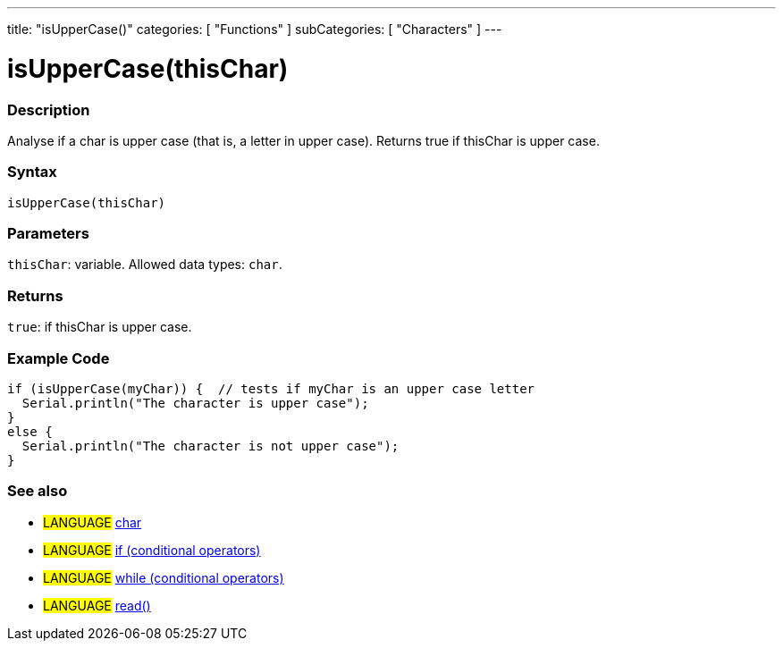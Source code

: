 ---
title: "isUpperCase()"
categories: [ "Functions" ]
subCategories: [ "Characters" ]
---

= isUpperCase(thisChar)


// OVERVIEW SECTION STARTS
[#overview]
--

[float]
=== Description
Analyse if a char is upper case (that is, a letter in upper case). Returns true if thisChar is upper case. 
[%hardbreaks]


[float]
=== Syntax
`isUpperCase(thisChar)`


[float]
=== Parameters
`thisChar`: variable. Allowed data types: `char`.


[float]
=== Returns
`true`: if thisChar is upper case.

--
// OVERVIEW SECTION ENDS



// HOW TO USE SECTION STARTS
[#howtouse]
--

[float]
=== Example Code

[source,arduino]
----
if (isUpperCase(myChar)) {  // tests if myChar is an upper case letter
  Serial.println("The character is upper case");
}
else {
  Serial.println("The character is not upper case");
}
----

--
// HOW TO USE SECTION ENDS


// SEE ALSO SECTION
[#see_also]
--

[float]
=== See also

[role="language"]
* #LANGUAGE#  link:../../../variables/data-types/char[char]
* #LANGUAGE#  link:../../../structure/control-structure/if[if (conditional operators)]
* #LANGUAGE#  link:../../../structure/control-structure/while[while (conditional operators)]
* #LANGUAGE# link:../../communication/serial/read[read()]

--
// SEE ALSO SECTION ENDS
